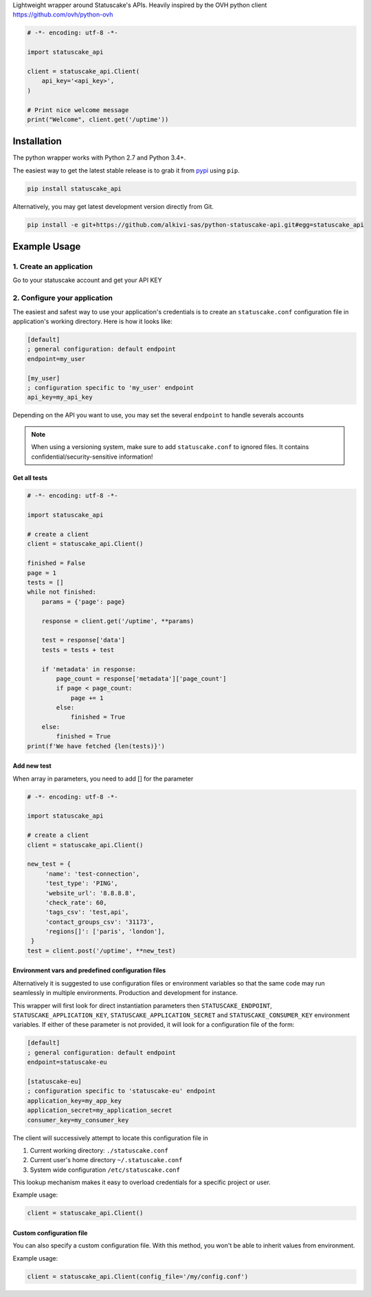 Lightweight wrapper around Statuscake's APIs. 
Heavily inspired by the OVH python client https://github.com/ovh/python-ovh

.. code:: python

    # -*- encoding: utf-8 -*-

    import statuscake_api

    client = statuscake_api.Client(
        api_key='<api_key>',
    )

    # Print nice welcome message
    print("Welcome", client.get('/uptime'))

Installation
============

The python wrapper works with Python 2.7 and Python 3.4+.

The easiest way to get the latest stable release is to grab it from `pypi
<https://pypi.python.org/pypi/statuscake>`_ using ``pip``.

.. code:: bash

    pip install statuscake_api

Alternatively, you may get latest development version directly from Git.

.. code:: bash

    pip install -e git+https://github.com/alkivi-sas/python-statuscake-api.git#egg=statuscake_api

Example Usage
=============

1. Create an application
************************

Go to your statuscake account and get your API KEY

2. Configure your application
*****************************

The easiest and safest way to use your application's credentials is to create an
``statuscake.conf`` configuration file in application's working directory. Here is how
it looks like:

.. code:: ini

    [default]
    ; general configuration: default endpoint
    endpoint=my_user

    [my_user]
    ; configuration specific to 'my_user' endpoint
    api_key=my_api_key

Depending on the API you want to use, you may set the several ``endpoint`` to handle severals accounts

.. note:: When using a versioning system, make sure to add ``statuscake.conf`` to ignored
          files. It contains confidential/security-sensitive information!


Get all tests
------------------------------

.. code:: python

    # -*- encoding: utf-8 -*-

    import statuscake_api

    # create a client
    client = statuscake_api.Client()

    finished = False
    page = 1
    tests = []
    while not finished:
        params = {'page': page}

        response = client.get('/uptime', **params)

        test = response['data']
        tests = tests + test

        if 'metadata' in response:
            page_count = response['metadata']['page_count']
            if page < page_count:
                page += 1
            else:
                finished = True
        else:
            finished = True
    print(f'We have fetched {len(tests)}')


Add new test
--------------

When array in parameters, you need to add [] for the parameter


.. code:: python

    # -*- encoding: utf-8 -*-

    import statuscake_api

    # create a client
    client = statuscake_api.Client()

    new_test = {
         'name': 'test-connection',
         'test_type': 'PING',
         'website_url': '8.8.8.8',
         'check_rate': 60,
         'tags_csv': 'test,api',
         'contact_groups_csv': '31173',
         'regions[]': ['paris', 'london'],
     }
    test = client.post('/uptime', **new_test)


Environment vars and predefined configuration files
---------------------------------------------------

Alternatively it is suggested to use configuration files or environment
variables so that the same code may run seamlessly in multiple environments.
Production and development for instance.

This wrapper will first look for direct instantiation parameters then
``STATUSCAKE_ENDPOINT``, ``STATUSCAKE_APPLICATION_KEY``, ``STATUSCAKE_APPLICATION_SECRET`` and
``STATUSCAKE_CONSUMER_KEY`` environment variables. If either of these parameter is not
provided, it will look for a configuration file of the form:

.. code:: ini

    [default]
    ; general configuration: default endpoint
    endpoint=statuscake-eu

    [statuscake-eu]
    ; configuration specific to 'statuscake-eu' endpoint
    application_key=my_app_key
    application_secret=my_application_secret
    consumer_key=my_consumer_key

The client will successively attempt to locate this configuration file in

1. Current working directory: ``./statuscake.conf``
2. Current user's home directory ``~/.statuscake.conf``
3. System wide configuration ``/etc/statuscake.conf``

This lookup mechanism makes it easy to overload credentials for a specific
project or user.

Example usage:

.. code:: python

    client = statuscake_api.Client()

Custom configuration file
-------------------------

You can also specify a custom configuration file. With this method, you won't be able to inherit values from environment.

Example usage:

.. code:: python

    client = statuscake_api.Client(config_file='/my/config.conf')
